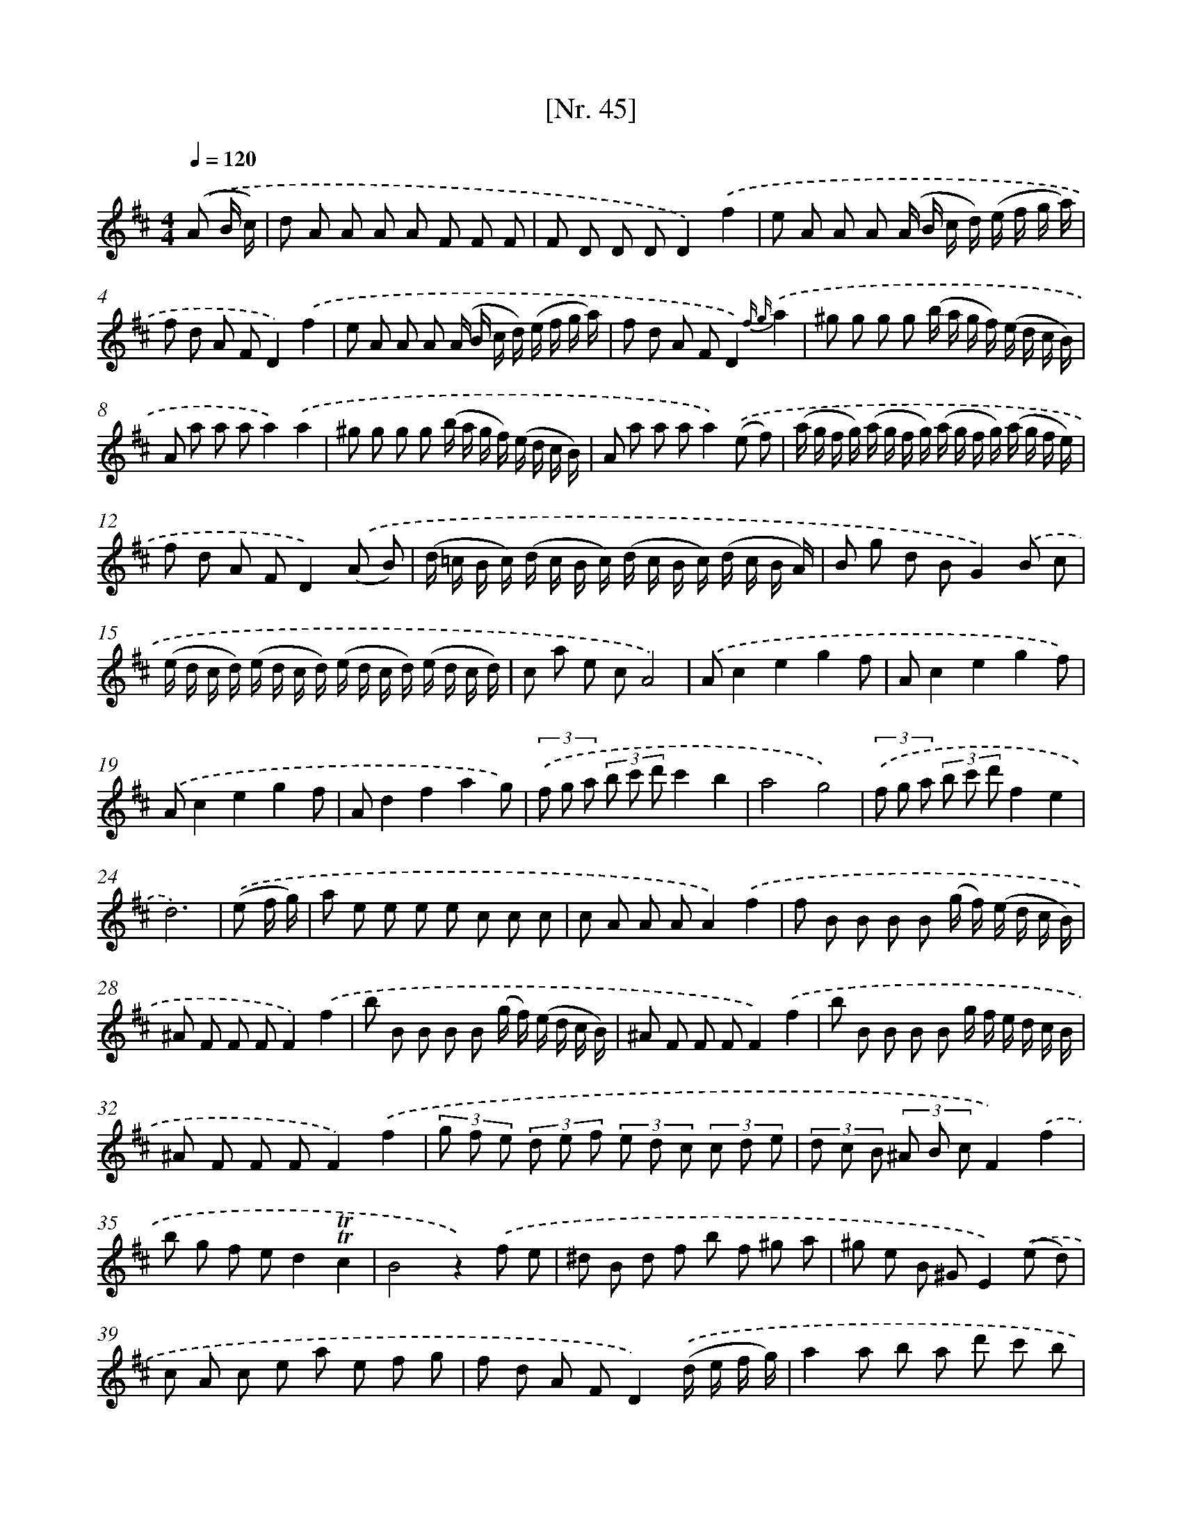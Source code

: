 X: 12950
T: [Nr. 45]
%%abc-version 2.0
%%abcx-abcm2ps-target-version 5.9.1 (29 Sep 2008)
%%abc-creator hum2abc beta
%%abcx-conversion-date 2018/11/01 14:37:29
%%humdrum-veritas 2051078942
%%humdrum-veritas-data 3272432961
%%continueall 1
%%barnumbers 0
L: 1/8
M: 4/4
Q: 1/4=120
K: D clef=treble
.('(A B/ c/) [I:setbarnb 1]|
d A A A A F F F |
F D D DD2).('f2 |
e A A A (A/ B/ c/ d/) (e/ f/ g/ a/) |
f d A FD2).('f2 |
e A A A (A/ B/ c/ d/) (e/ f/ g/ a/) |
f d A FD2){f g}.('a2 |
^g g g g (b/ a/ g/ f/) (e/ d/ c/ B/) |
A a a aa2).('a2 |
^g g g g (b/ a/ g/ f/) (e/ d/ c/ B/) |
A a a aa2).('(e f) |
(a/ g/ f/ g/) (a/ g/ f/ g/) (a/ g/ f/ g/) (a/ g/ f/ e/) |
f d A FD2).('(A B) |
(d/ =c/ B/ c/) (d/ c/ B/ c/) (d/ c/ B/ c/) (d/ c/ B/ A/) |
B g d BG2).('B c |
(e/ d/ c/ d/) (e/ d/ c/ d/) (e/ d/ c/ d/) (e/ d/ c/ d/) |
c a e cA4) |
.('Ac2e2g2f |
Ac2e2g2f) |
.('Ac2e2g2f |
Ad2f2a2g) |
(3.('f g a (3b c' d'c'2b2 |
a4g4) |
(3.('f g a (3b c' d'f2e2 |
d6) |
.('(e f/ g/) [I:setbarnb 25]|
a e e e e c c c |
c A A AA2).('f2 |
f B B B B (g/ f/) (e/ d/ c/ B/) |
^A F F FF2).('f2 |
b B B B B (g/ f/) (e/ d/ c/ B/) |
^A F F FF2).('f2 |
b B B B B g/ f/ e/ d/ c/ B/ |
^A F F FF2).('f2 |
(3g f e (3d e f (3e d c (3c d e |
(3d c B (3^A B cF2).('f2 |
b g f ed2!trill!!trill!c2 |
B4z2).('f e |
^d B d f b f ^g a |
^g e B ^GE2).('(e d) |
c A c e a e f g |
f d A FD2).('(d/ e/ f/ g/) |
a2a b a d' c' b |
b2a2z2).('(d/ e/ f/ g/) |
a2a b a d' c' b |
b2a2z2).('(A/ B/ c/ d/) |
e2e f e a g f |
f2e2z2).('A/ B/ c/ d/ |
e2e f e a g f |
f2e2z2).('a2 |
a f- f d- d A- A =c |
g d B GD2).('b2 |
b ^g g e e c c d |
a f d AF2).('A2 |
(3B c d (3e f g (3c d e (3f g a |
(3d e f (3g a ba2).('g2 |
(3f a g (3f e d (3e g f (3e d c |
d6z2) |
.('Ac2e2g2f |
Ac2e2g2f) |
.('Ac2e2g2f |
Ad2f2a2g) |
(3.('f g a (3b c' d'c'2b2 |
a4g4) |
(3.('f g a (3b c' d'f2e2 |
d6) |]
